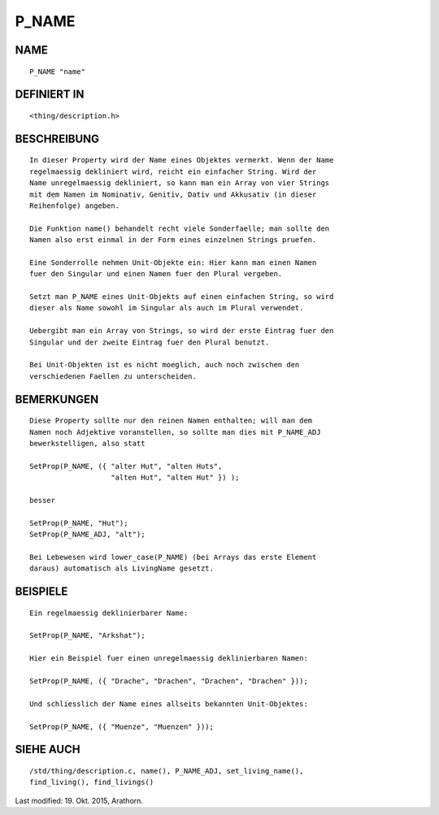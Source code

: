 P_NAME
======

NAME
----
::

     P_NAME "name"

DEFINIERT IN
------------
::

     <thing/description.h>

BESCHREIBUNG
------------
::

     In dieser Property wird der Name eines Objektes vermerkt. Wenn der Name
     regelmaessig dekliniert wird, reicht ein einfacher String. Wird der
     Name unregelmaessig dekliniert, so kann man ein Array von vier Strings
     mit dem Namen im Nominativ, Genitiv, Dativ und Akkusativ (in dieser
     Reihenfolge) angeben.

     Die Funktion name() behandelt recht viele Sonderfaelle; man sollte den
     Namen also erst einmal in der Form eines einzelnen Strings pruefen.

     Eine Sonderrolle nehmen Unit-Objekte ein: Hier kann man einen Namen
     fuer den Singular und einen Namen fuer den Plural vergeben.

     Setzt man P_NAME eines Unit-Objekts auf einen einfachen String, so wird
     dieser als Name sowohl im Singular als auch im Plural verwendet.

     Uebergibt man ein Array von Strings, so wird der erste Eintrag fuer den
     Singular und der zweite Eintrag fuer den Plural benutzt.

     Bei Unit-Objekten ist es nicht moeglich, auch noch zwischen den
     verschiedenen Faellen zu unterscheiden.

BEMERKUNGEN
-----------
::

     Diese Property sollte nur den reinen Namen enthalten; will man dem
     Namen noch Adjektive voranstellen, so sollte man dies mit P_NAME_ADJ
     bewerkstelligen, also statt

     SetProp(P_NAME, ({ "alter Hut", "alten Huts",
                        "alten Hut", "alten Hut" }) );

     besser

     SetProp(P_NAME, "Hut");
     SetProp(P_NAME_ADJ, "alt");

     Bei Lebewesen wird lower_case(P_NAME) (bei Arrays das erste Element 
     daraus) automatisch als LivingName gesetzt.

BEISPIELE
---------
::

     Ein regelmaessig deklinierbarer Name:

     SetProp(P_NAME, "Arkshat");

     Hier ein Beispiel fuer einen unregelmaessig deklinierbaren Namen:

     SetProp(P_NAME, ({ "Drache", "Drachen", "Drachen", "Drachen" }));

     Und schliesslich der Name eines allseits bekannten Unit-Objektes:

     SetProp(P_NAME, ({ "Muenze", "Muenzen" }));

SIEHE AUCH
----------
::

     /std/thing/description.c, name(), P_NAME_ADJ, set_living_name(),
     find_living(), find_livings()


Last modified: 19. Okt. 2015, Arathorn. 

